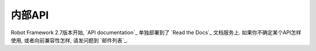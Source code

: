 .. Internal API

内部API
============

Robot Framework 2.7版本开始, `API documentation`_ 单独部署到了 `Read the Docs`_ 文档服务上. 如果你不确定某个API怎样使用, 或者向前兼容性怎样, 请发问题到 `邮件列表`_.

